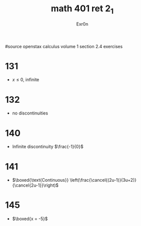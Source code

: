 #+TITLE: math 401 ret 2_1
#+AUTHOR: Exr0n

#source openstax calculus volume 1 section 2.4 exercises
* 131
  - $x \le 0$, infinite
* 132
  - no discontinuities
* 140
  - Infinite discontinuity $\frac{-1}{0}$
* 141
  - $\boxed{\text{Continuous}} \left(\frac{\cancel{(2u-1)}(3u+2)}{\cancel{2u-1}}\right)$
* 145
  - $\boxed{x = -5}$
